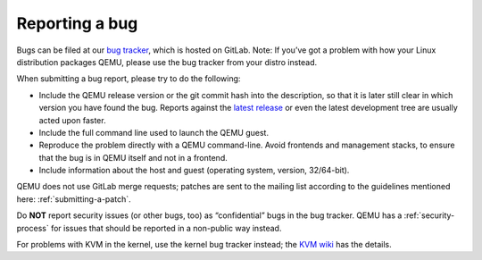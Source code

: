 .. _reporting-a-bug:

Reporting a bug
===============

Bugs can be filed at our `bug
tracker <https://gitlab.com/qemu-project/qemu/-/issues>`__, which is
hosted on GitLab. Note: If you’ve got a problem with how your Linux
distribution packages QEMU, please use the bug tracker from your distro
instead.

When submitting a bug report, please try to do the following:

-  Include the QEMU release version or the git commit hash into the
   description, so that it is later still clear in which version you
   have found the bug. Reports against the `latest
   release </download/#source>`__ or even the latest development tree
   are usually acted upon faster.

-  Include the full command line used to launch the QEMU guest.

-  Reproduce the problem directly with a QEMU command-line. Avoid
   frontends and management stacks, to ensure that the bug is in QEMU
   itself and not in a frontend.

-  Include information about the host and guest (operating system,
   version, 32/64-bit).

QEMU does not use GitLab merge requests; patches are sent to the mailing
list according to the guidelines mentioned here: :ref:`submitting-a-patch`.

Do **NOT** report security issues (or other bugs, too) as “confidential”
bugs in the bug tracker. QEMU has a :ref:`security-process` for issues
that should be reported in a non-public way instead.

For problems with KVM in the kernel, use the kernel bug tracker instead;
the `KVM wiki <https://www.linux-kvm.org/page/Bugs>`__ has the details.
